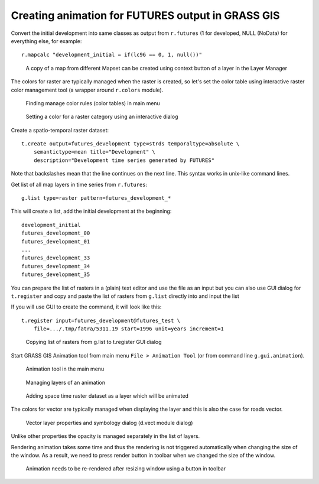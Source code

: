 Creating animation for FUTURES output in GRASS GIS
==================================================

Convert the initial development into same classes as output from
``r.futures`` (1 for developed, NULL (NoData) for everything else,
for example::

    r.mapcalc "development_initial = if(lc96 == 0, 1, null())"

.. figure:: make_copy.png
   :alt: Context menu of a layer

   A copy of a map from different Mapset can be created using context
   button of a layer in the Layer Manager

The colors for raster are typically managed when the raster is created,
so let's set the color table using interactive raster color management tool
(a wrapper around ``r.colors`` module).

.. figure:: start_raster_color.png
   :alt: Manage color rules in menu

   Finding manage color rules (color tables) in main menu

.. figure:: raster_set_color.png
   :alt: Interactive raster color table dialog

   Setting a color for a raster category using an interactive dialog

Create a spatio-temporal raster dataset::

    t.create output=futures_development type=strds temporaltype=absolute \
        semantictype=mean title="Development" \
        description="Development time series generated by FUTURES"

Note that backslashes mean that the line continues on the next line.
This syntax works in unix-like command lines.

Get list of all map layers in time series from ``r.futures``::

    g.list type=raster pattern=futures_development_*

This will create a list, add the initial development at the beginning::

    development_initial
    futures_development_00
    futures_development_01
    ...
    futures_development_33
    futures_development_34
    futures_development_35

You can prepare the list of rasters in a (plain) text editor and use the file as an input
but you can also use GUI dialog for ``t.register`` and copy and paste the list of rasters
from ``g.list`` directly into  and input the list 

If you will use GUI to create the command, it will look like this::

    t.register input=futures_development@futures_test \
        file=.../.tmp/fatra/5311.19 start=1996 unit=years increment=1

.. figure:: list_maps.png
   :alt: Layer manager and t.register dialog

   Copying list of rasters from g.list to t.register GUI dialog

Start GRASS GIS Animation tool from main menu ``File > Animation Tool``
(or from command line ``g.gui.animation``).

.. figure:: start_animation_tool.png
   :alt: Animation tool in menu

   Animation tool in the main menu

.. figure:: animation_layers.png
   :alt: Animation tool New animation dialog

   Managing layers of an animation

.. figure:: animation_time_series.png
   :alt: Add space-time dataset layer

   Adding space time raster dataset as a layer which will be animated

The colors for vector are typically managed when displaying the layer
and this is also the case for roads vector.

.. figure:: vector_set_color.png
   :alt: d.vect dialog

   Vector layer properties and symbology dialog (d.vect module dialog)

Unlike other properties the opacity is managed separately in the list of layers.

Rendering animation takes some time and thus the rendering is not triggered automatically
when changing the size of the window. As a result, we need to press render button in toolbar
when we changed the size of the window.

.. figure:: render_animation.png
   :alt: Render animation button

   Animation needs to be re-rendered after resizing window using a button in toolbar


